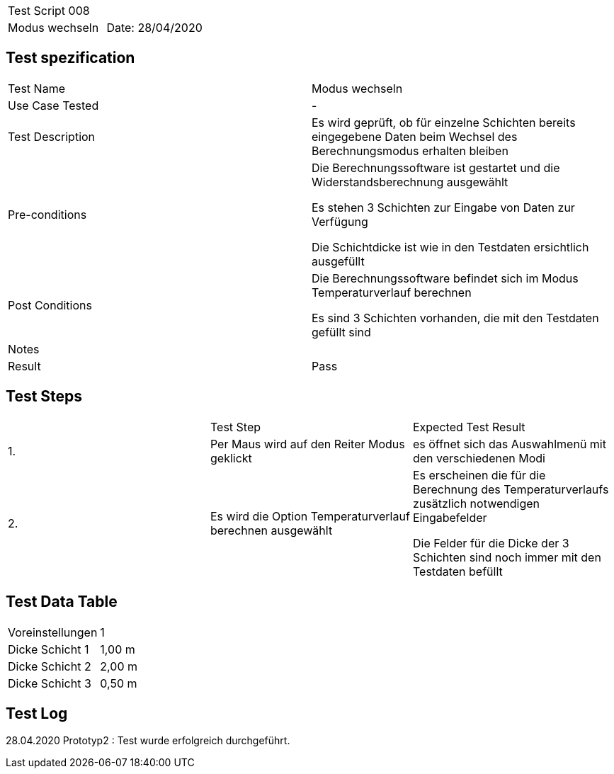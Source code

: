 |===
| Test Script 008 |
| Modus wechseln | Date: 28/04/2020
|===

== Test spezification

|===
| Test Name | Modus wechseln
| Use Case Tested | -
| Test Description | Es wird geprüft, ob für einzelne Schichten bereits eingegebene Daten beim Wechsel des Berechnungsmodus erhalten bleiben
| Pre-conditions | Die Berechnungssoftware ist gestartet und die Widerstandsberechnung ausgewählt

Es stehen 3 Schichten zur Eingabe von Daten zur Verfügung

Die Schichtdicke ist wie in den Testdaten ersichtlich ausgefüllt
| Post Conditions | Die Berechnungssoftware befindet sich im Modus Temperaturverlauf berechnen

Es sind 3 Schichten vorhanden, die mit den Testdaten gefüllt sind
| Notes |
| Result | Pass
|===

== Test Steps

|===
|    | Test Step | Expected Test Result
| 1. | Per Maus wird auf den Reiter Modus geklickt | es öffnet sich das Auswahlmenü mit den verschiedenen Modi 
| 2. | Es wird die Option Temperaturverlauf berechnen ausgewählt | Es erscheinen die für die Berechnung des Temperaturverlaufs zusätzlich notwendigen Eingabefelder

Die Felder für die Dicke der 3 Schichten sind noch immer mit den Testdaten befüllt
|===

== Test Data Table

|===
| Voreinstellungen | 1  
| Dicke Schicht 1 | 1,00 m 
| Dicke Schicht 2 | 2,00 m 
| Dicke Schicht 3 | 0,50 m 
|===

== Test Log

28.04.2020 Prototyp2 : Test wurde erfolgreich durchgeführt.